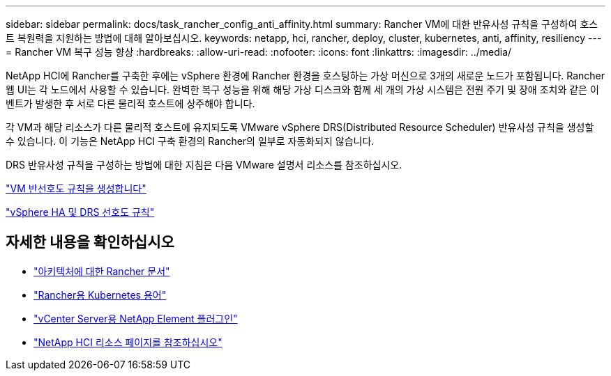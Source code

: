 ---
sidebar: sidebar 
permalink: docs/task_rancher_config_anti_affinity.html 
summary: Rancher VM에 대한 반유사성 규칙을 구성하여 호스트 복원력을 지원하는 방법에 대해 알아보십시오. 
keywords: netapp, hci, rancher, deploy, cluster, kubernetes, anti, affinity, resiliency 
---
= Rancher VM 복구 성능 향상
:hardbreaks:
:allow-uri-read: 
:nofooter: 
:icons: font
:linkattrs: 
:imagesdir: ../media/


[role="lead"]
NetApp HCI에 Rancher를 구축한 후에는 vSphere 환경에 Rancher 환경을 호스팅하는 가상 머신으로 3개의 새로운 노드가 포함됩니다. Rancher 웹 UI는 각 노드에서 사용할 수 있습니다. 완벽한 복구 성능을 위해 해당 가상 디스크와 함께 세 개의 가상 시스템은 전원 주기 및 장애 조치와 같은 이벤트가 발생한 후 서로 다른 물리적 호스트에 상주해야 합니다.

각 VM과 해당 리소스가 다른 물리적 호스트에 유지되도록 VMware vSphere DRS(Distributed Resource Scheduler) 반유사성 규칙을 생성할 수 있습니다. 이 기능은 NetApp HCI 구축 환경의 Rancher의 일부로 자동화되지 않습니다.

DRS 반유사성 규칙을 구성하는 방법에 대한 지침은 다음 VMware 설명서 리소스를 참조하십시오.

https://docs.vmware.com/en/VMware-vSphere/7.0/com.vmware.vsphere.resmgmt.doc/GUID-FBE46165-065C-48C2-B775-7ADA87FF9A20.html["VM 반선호도 규칙을 생성합니다"^]

https://docs.vmware.com/en/VMware-vSphere/7.0/com.vmware.vsphere.avail.doc/GUID-E137A9F8-17E4-4DE7-B986-94A0999CF327.html["vSphere HA 및 DRS 선호도 규칙"^]

[discrete]
== 자세한 내용을 확인하십시오

* https://rancher.com/docs/rancher/v2.x/en/overview/architecture/["아키텍처에 대한 Rancher 문서"^]
* https://rancher.com/docs/rancher/v2.x/en/overview/concepts/["Rancher용 Kubernetes 용어"^]
* https://docs.netapp.com/us-en/vcp/index.html["vCenter Server용 NetApp Element 플러그인"^]
* https://www.netapp.com/us/documentation/hci.aspx["NetApp HCI 리소스 페이지를 참조하십시오"^]

